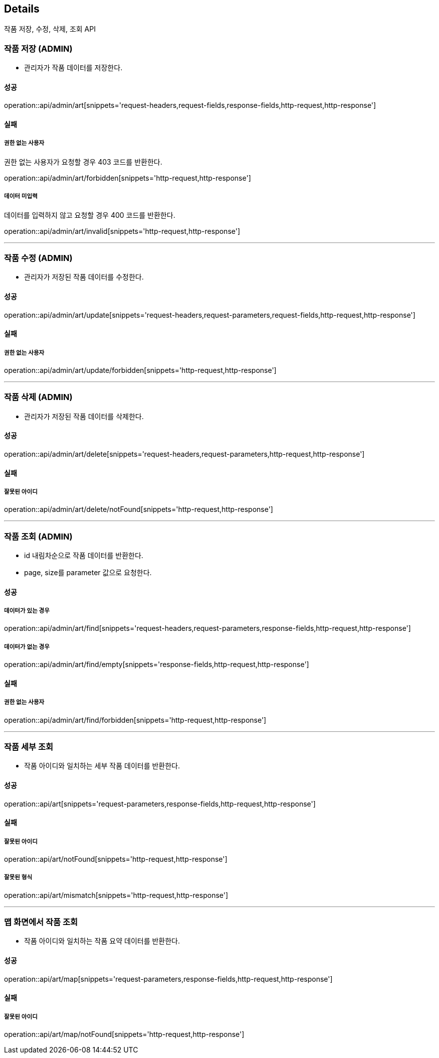 [[Details]]
== Details
작품 저장, 수정, 삭제, 조회 API

=== 작품 저장 (ADMIN)

- 관리자가 작품 데이터를 저장한다.

==== 성공
operation::api/admin/art[snippets='request-headers,request-fields,response-fields,http-request,http-response']

==== 실패
===== 권한 없는 사용자
권한 없는 사용자가 요청할 경우 403 코드를 반환한다.

operation::api/admin/art/forbidden[snippets='http-request,http-response']

===== 데이터 미입력
데이터를 입력하지 않고 요청할 경우 400 코드를 반환한다.

operation::api/admin/art/invalid[snippets='http-request,http-response']

---

=== 작품 수정 (ADMIN)
- 관리자가 저장된 작품 데이터를 수정한다.

==== 성공
operation::api/admin/art/update[snippets='request-headers,request-parameters,request-fields,http-request,http-response']

==== 실패
===== 권한 없는 사용자

operation::api/admin/art/update/forbidden[snippets='http-request,http-response']

---

=== 작품 삭제 (ADMIN)
- 관리자가 저장된 작품 데이터를 삭제한다.

==== 성공
operation::api/admin/art/delete[snippets='request-headers,request-parameters,http-request,http-response']

==== 실패
===== 잘못된 아이디

operation::api/admin/art/delete/notFound[snippets='http-request,http-response']

---
=== 작품 조회 (ADMIN)
- id 내림차순으로 작품 데이터를 반환한다.
- page, size를 parameter 값으로 요청한다.

==== 성공

===== 데이터가 있는 경우

operation::api/admin/art/find[snippets='request-headers,request-parameters,response-fields,http-request,http-response']

===== 데이터가 없는 경우
operation::api/admin/art/find/empty[snippets='response-fields,http-request,http-response']

==== 실패
===== 권한 없는 사용자

operation::api/admin/art/find/forbidden[snippets='http-request,http-response']

---

=== 작품 세부 조회
- 작품 아이디와 일치하는 세부 작품 데이터를 반환한다.

==== 성공
operation::api/art[snippets='request-parameters,response-fields,http-request,http-response']

==== 실패
===== 잘못된 아이디

operation::api/art/notFound[snippets='http-request,http-response']

===== 잘못된 형식

operation::api/art/mismatch[snippets='http-request,http-response']

---

=== 맵 화면에서 작품 조회
- 작품 아이디와 일치하는 작품 요약 데이터를 반환한다.

==== 성공
operation::api/art/map[snippets='request-parameters,response-fields,http-request,http-response']

==== 실패
===== 잘못된 아이디

operation::api/art/map/notFound[snippets='http-request,http-response']

